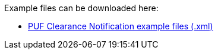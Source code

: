 Example files can be downloaded here: 

- https://github.com/pagero/puf-clearance-notification/tree/master/examples[PUF Clearance Notification example files (.xml)]
